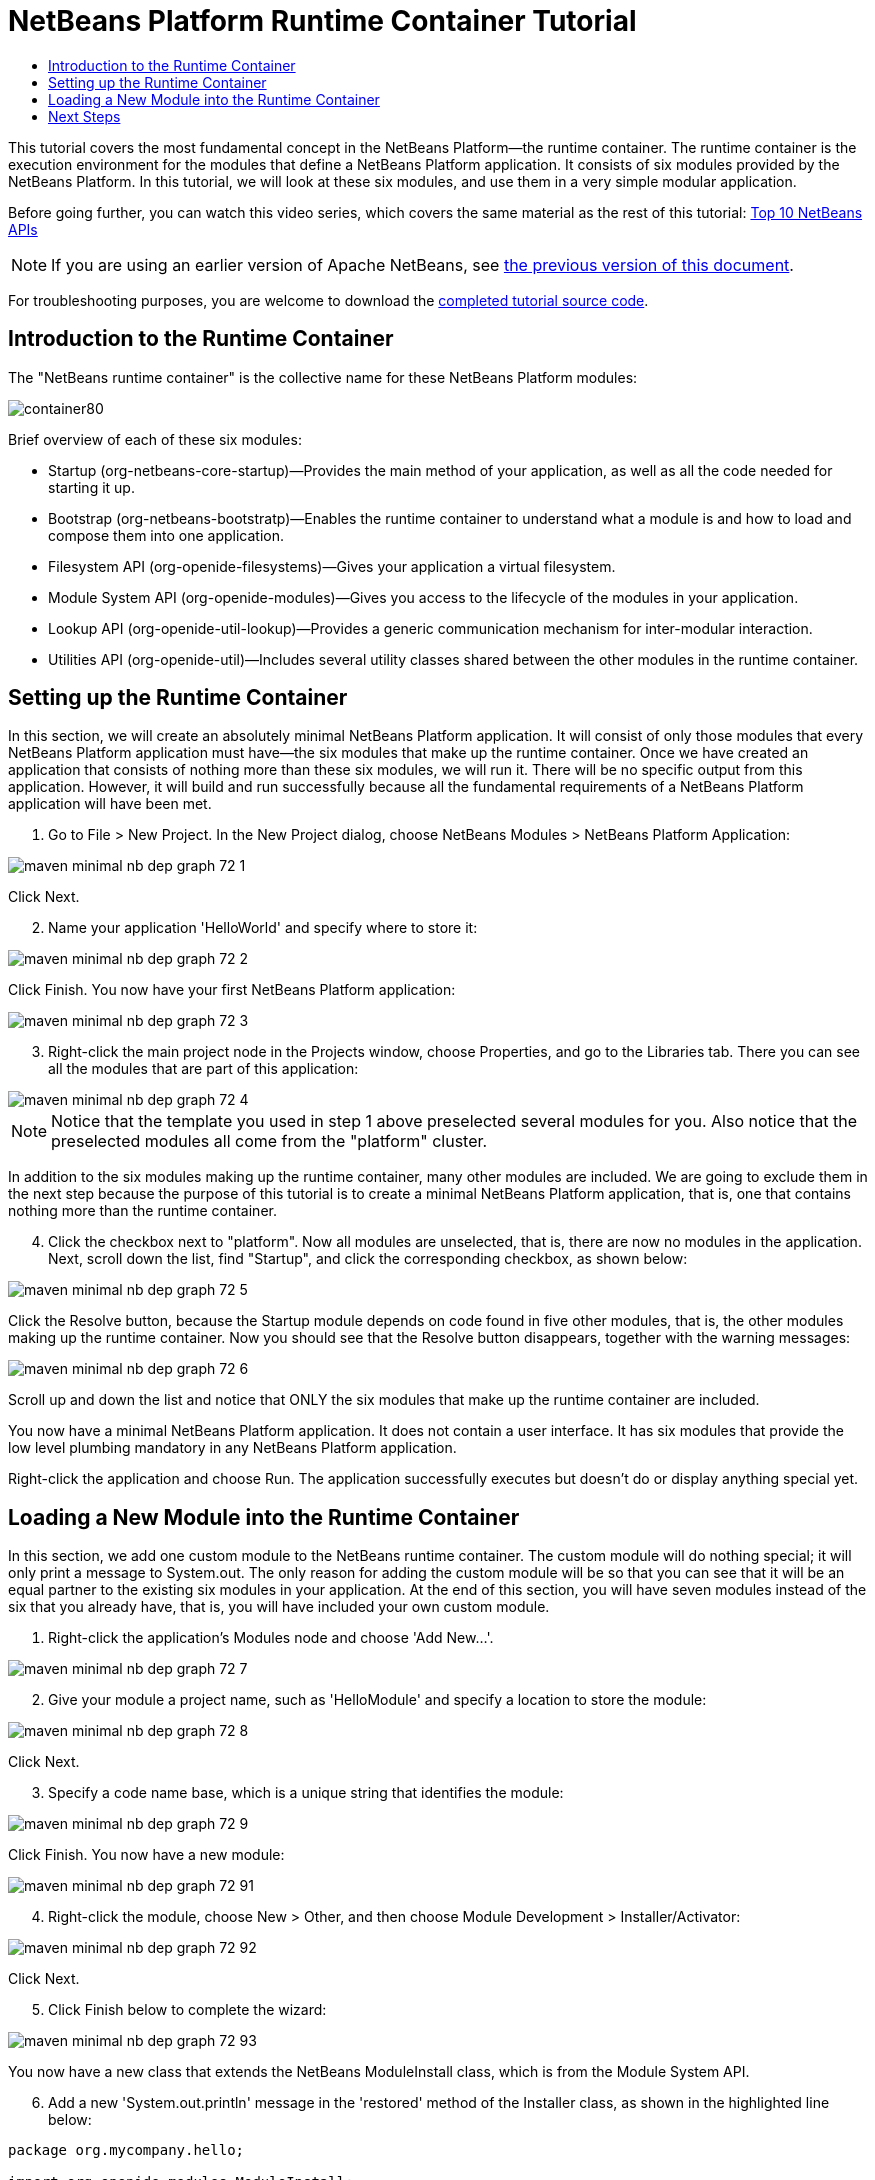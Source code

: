 // 
//     Licensed to the Apache Software Foundation (ASF) under one
//     or more contributor license agreements.  See the NOTICE file
//     distributed with this work for additional information
//     regarding copyright ownership.  The ASF licenses this file
//     to you under the Apache License, Version 2.0 (the
//     "License"); you may not use this file except in compliance
//     with the License.  You may obtain a copy of the License at
// 
//       http://www.apache.org/licenses/LICENSE-2.0
// 
//     Unless required by applicable law or agreed to in writing,
//     software distributed under the License is distributed on an
//     "AS IS" BASIS, WITHOUT WARRANTIES OR CONDITIONS OF ANY
//     KIND, either express or implied.  See the License for the
//     specific language governing permissions and limitations
//     under the License.
//

= NetBeans Platform Runtime Container Tutorial
:jbake-type: platform-tutorial
:jbake-tags: tutorials 
:markup-in-source: verbatim,quotes,macros
:jbake-status: published
:syntax: true
:source-highlighter: pygments
:toc: left
:toc-title:
:icons: font
:experimental:
:description: NetBeans Platform Runtime Container Tutorial - Apache NetBeans
:keywords: Apache NetBeans Platform, Platform Tutorials, NetBeans Platform Runtime Container Tutorial

This tutorial covers the most fundamental concept in the NetBeans Platform—the runtime container. The runtime container is the execution environment for the modules that define a NetBeans Platform application. It consists of six modules provided by the NetBeans Platform. In this tutorial, we will look at these six modules, and use them in a very simple modular application.

Before going further, you can watch this video series, which covers the same material as the rest of this tutorial:  link:nbm-10-top-apis.html[Top 10 NetBeans APIs]

NOTE: If you are using an earlier version of Apache NetBeans, see  link:74/nbm-runtime-container.html[the previous version of this document].







For troubleshooting purposes, you are welcome to download the  link:http://web.archive.org/web/20170409072842/http://java.net/projects/nb-api-samples/show/versions/8.0/tutorials/container[completed tutorial source code].


== Introduction to the Runtime Container

The "NetBeans runtime container" is the collective name for these NetBeans Platform modules:


image::images/container80.png[]

Brief overview of each of these six modules:

* Startup (org-netbeans-core-startup)—Provides the main method of your application, as well as all the code needed for starting it up.
* Bootstrap (org-netbeans-bootstratp)—Enables the runtime container to understand what a module is and how to load and compose them into one application.
* Filesystem API (org-openide-filesystems)—Gives your application a virtual filesystem.
* Module System API (org-openide-modules)—Gives you access to the lifecycle of the modules in your application.
* Lookup API (org-openide-util-lookup)—Provides a generic communication mechanism for inter-modular interaction.
* Utilities API (org-openide-util)—Includes several utility classes shared between the other modules in the runtime container.


== Setting up the Runtime Container

In this section, we will create an absolutely minimal NetBeans Platform application. It will consist of only those modules that every NetBeans Platform application must have—the six modules that make up the runtime container. Once we have created an application that consists of nothing more than these six modules, we will run it. There will be no specific output from this application. However, it will build and run successfully because all the fundamental requirements of a NetBeans Platform application will have been met.


[start=1]
1. Go to File > New Project. In the New Project dialog, choose NetBeans Modules > NetBeans Platform Application:


image::images/maven-minimal-nb-dep-graph-72-1.png[]

Click Next.


[start=2]
1. Name your application 'HelloWorld' and specify where to store it:


image::images/maven-minimal-nb-dep-graph-72-2.png[]

Click Finish. You now have your first NetBeans Platform application:


image::images/maven-minimal-nb-dep-graph-72-3.png[]


[start=3]
1. Right-click the main project node in the Projects window, choose Properties, and go to the Libraries tab. There you can see all the modules that are part of this application:


image::images/maven-minimal-nb-dep-graph-72-4.png[]

NOTE:  Notice that the template you used in step 1 above preselected several modules for you. Also notice that the preselected modules all come from the "platform" cluster.

In addition to the six modules making up the runtime container, many other modules are included. We are going to exclude them in the next step because the purpose of this tutorial is to create a minimal NetBeans Platform application, that is, one that contains nothing more than the runtime container.


[start=4]
1. Click the checkbox next to "platform". Now all modules are unselected, that is, there are now no modules in the application. Next, scroll down the list, find "Startup", and click the corresponding checkbox, as shown below: 


image::images/maven-minimal-nb-dep-graph-72-5.png[]

Click the Resolve button, because the Startup module depends on code found in five other modules, that is, the other modules making up the runtime container. Now you should see that the Resolve button disappears, together with the warning messages:


image::images/maven-minimal-nb-dep-graph-72-6.png[]

Scroll up and down the list and notice that ONLY the six modules that make up the runtime container are included.

You now have a minimal NetBeans Platform application. It does not contain a user interface. It has six modules that provide the low level plumbing mandatory in any NetBeans Platform application.

Right-click the application and choose Run. The application successfully executes but doesn't do or display anything special yet.


== Loading a New Module into the Runtime Container

In this section, we add one custom module to the NetBeans runtime container. The custom module will do nothing special; it will only print a message to System.out. The only reason for adding the custom module will be so that you can see that it will be an equal partner to the existing six modules in your application. At the end of this section, you will have seven modules instead of the six that you already have, that is, you will have included your own custom module.


[start=1]
1. Right-click the application's Modules node and choose 'Add New...'.


image::images/maven-minimal-nb-dep-graph-72-7.png[]


[start=2]
1. Give your module a project name, such as 'HelloModule' and specify a location to store the module:


image::images/maven-minimal-nb-dep-graph-72-8.png[]

Click Next.


[start=3]
1. Specify a code name base, which is a unique string that identifies the module: 


image::images/maven-minimal-nb-dep-graph-72-9.png[]

Click Finish. You now have a new module:


image::images/maven-minimal-nb-dep-graph-72-91.png[]


[start=4]
1. Right-click the module, choose New > Other, and then choose Module Development > Installer/Activator: 


image::images/maven-minimal-nb-dep-graph-72-92.png[]

Click Next.


[start=5]
1. Click Finish below to complete the wizard: 


image::images/maven-minimal-nb-dep-graph-72-93.png[]

You now have a new class that extends the NetBeans ModuleInstall class, which is from the Module System API.


[start=6]
1. Add a new 'System.out.println' message in the 'restored' method of the Installer class, as shown in the highlighted line below:

[source,java,subs="{markup-in-source}"]
----

package org.mycompany.hello;

import org.openide.modules.ModuleInstall;

public class Installer extends ModuleInstall {

    @Override
    public void restored() {
        *System.out.println("hello world!");*
    }
    
}
----


[start=7]
1. Run the application again and notice the 'Hello World' message in the application's output, in the Output window, which can be opened from the Window menu. The end of the stack trace, which includes the 'hello world' message, should be something like this:

[source,java,subs="{markup-in-source}"]
----

org.mycompany.hello.netbeans:
Generating Auto Update information for org.mycompany.hello
run:
run.run:
hello world!
-------------------------------------------------------------------------------
>Log Session: Friday, June 27, 2014 5:05:32 PM CEST
>System Info: 
  Product Version         = HelloWorld-Ant nbms-and-javadoc-1540-on-20140411
  Operating System        = Linux version 3.11.0-23-generic running on i386
  Java; VM; Vendor        = 1.8.0; Java HotSpot(TM) Server VM 25.0-b70; Oracle Corporation
  Runtime                 = Java(TM) SE Runtime Environment 1.8.0-b132
  Java Home               = /home/geertjan/jdk1.8.0/jre
  System Locale; Encoding = en_US (helloworld_ant); UTF-8
  Home Directory          = /home/geertjan
  Current Directory       = /home/geertjan/NetBeansProjects/api-samples/versions/8.0/tutorials/container/HelloWorld-Ant
  User Directory          = /home/geertjan/NetBeansProjects/api-samples/versions/8.0/tutorials/container/HelloWorld-Ant/build/testuserdir
  Cache Directory         = /home/geertjan/NetBeansProjects/api-samples/versions/8.0/tutorials/container/HelloWorld-Ant/build/testuserdir/var/cache
  Installation            = /home/geertjan/NetBeansProjects/api-samples/versions/8.0/tutorials/container/HelloWorld-Ant/build/cluster
                            /home/geertjan/netbeans-8.0/platform
                            /home/geertjan/netbeans-8.0/platform
  Boot &amp; Ext. Classpath   = /home/geertjan/jdk1.8.0/jre/lib/resources.jar:/home/geertjan/jdk1.8.0/jre/lib/rt.jar:/home/geertjan/jdk1.8.0/jre/lib/sunrsasign.jar:/home/geertjan/jdk1.8.0/jre/lib/jsse.jar:/home/geertjan/jdk1.8.0/jre/lib/jce.jar:/home/geertjan/jdk1.8.0/jre/lib/charsets.jar:/home/geertjan/jdk1.8.0/jre/lib/jfr.jar:/home/geertjan/jdk1.8.0/jre/classes:/home/geertjan/jdk1.8.0/jre/lib/ext/nashorn.jar:/home/geertjan/jdk1.8.0/jre/lib/ext/dnsns.jar:/home/geertjan/jdk1.8.0/jre/lib/ext/sunec.jar:/home/geertjan/jdk1.8.0/jre/lib/ext/localedata.jar:/home/geertjan/jdk1.8.0/jre/lib/ext/sunjce_provider.jar:/home/geertjan/jdk1.8.0/jre/lib/ext/jfxrt.jar:/home/geertjan/jdk1.8.0/jre/lib/ext/sunpkcs11.jar:/home/geertjan/jdk1.8.0/jre/lib/ext/zipfs.jar:/home/geertjan/jdk1.8.0/jre/lib/ext/cldrdata.jar:/usr/java/packages/lib/ext/jpcap.jar
  Application Classpath   = /home/geertjan/netbeans-8.0/platform/lib/boot.jar:/home/geertjan/netbeans-8.0/platform/lib/org-openide-modules.jar:/home/geertjan/netbeans-8.0/platform/lib/org-openide-util-lookup.jar:/home/geertjan/netbeans-8.0/platform/lib/org-openide-util.jar:/home/geertjan/netbeans-8.0/platform/lib/locale/boot_ja.jar:/home/geertjan/netbeans-8.0/platform/lib/locale/boot_pt_BR.jar:/home/geertjan/netbeans-8.0/platform/lib/locale/boot_ru.jar:/home/geertjan/netbeans-8.0/platform/lib/locale/boot_zh_CN.jar:/home/geertjan/netbeans-8.0/platform/lib/locale/org-openide-modules_ja.jar:/home/geertjan/netbeans-8.0/platform/lib/locale/org-openide-modules_pt_BR.jar:/home/geertjan/netbeans-8.0/platform/lib/locale/org-openide-modules_ru.jar:/home/geertjan/netbeans-8.0/platform/lib/locale/org-openide-modules_zh_CN.jar:/home/geertjan/netbeans-8.0/platform/lib/locale/org-openide-util-lookup_ja.jar:/home/geertjan/netbeans-8.0/platform/lib/locale/org-openide-util-lookup_pt_BR.jar:/home/geertjan/netbeans-8.0/platform/lib/locale/org-openide-util-lookup_ru.jar:/home/geertjan/netbeans-8.0/platform/lib/locale/org-openide-util-lookup_zh_CN.jar:/home/geertjan/netbeans-8.0/platform/lib/locale/org-openide-util_ja.jar:/home/geertjan/netbeans-8.0/platform/lib/locale/org-openide-util_pt_BR.jar:/home/geertjan/netbeans-8.0/platform/lib/locale/org-openide-util_ru.jar:/home/geertjan/netbeans-8.0/platform/lib/locale/org-openide-util_zh_CN.jar:/home/geertjan/jdk1.8.0/lib/dt.jar:/home/geertjan/jdk1.8.0/lib/tools.jar
  Startup Classpath       = /home/geertjan/netbeans-8.0/platform/core/core.jar:/home/geertjan/netbeans-8.0/platform/core/org-openide-filesystems.jar:/home/geertjan/netbeans-8.0/platform/core/locale/core_ru.jar:/home/geertjan/netbeans-8.0/platform/core/locale/core_zh_CN.jar:/home/geertjan/netbeans-8.0/platform/core/locale/org-openide-filesystems_ru.jar:/home/geertjan/netbeans-8.0/platform/core/locale/org-openide-filesystems_ja.jar:/home/geertjan/netbeans-8.0/platform/core/locale/org-openide-filesystems_zh_CN.jar:/home/geertjan/netbeans-8.0/platform/core/locale/org-openide-filesystems_pt_BR.jar:/home/geertjan/netbeans-8.0/platform/core/locale/core_ja.jar:/home/geertjan/netbeans-8.0/platform/core/locale/core_pt_BR.jar:/home/geertjan/NetBeansProjects/api-samples/versions/8.0/tutorials/container/HelloWorld-Ant/build/cluster/core/locale/core_helloworld_ant.jar
-------------------------------------------------------------------------------
INFO [org.netbeans.core.startup.NbEvents]: Turning on modules:
	org.openide.util.lookup [8.24.1 201403101706]
	org.openide.util [8.37.1 201403101706]
	org.openide.modules [7.42.1 201403101706]
	org.openide.filesystems [8.10.1 201403101706]
	org.netbeans.bootstrap/1 [2.67.1 201403101706]
	org.netbeans.core.startup/1 [1.54 nbms-and-javadoc-1540-on-20140411]
	org.mycompany.hello [1.0 140627]
BUILD SUCCESSFUL (total time: 18 seconds)
----

In this tutorial, you have used the least amount of NetBeans Platform modules that any NetBeans Platform application requires, that is, the NetBeans runtime container, consisting of six modules. You added a custom module, that is, a module that you created yourself. The custom module printed a message into the Output window.

Notice that you did not need to create a main method because the NetBeans runtime container contains one already. The "module" concept was also predefined in the NetBeans runtime container. Other features of the NetBeans runtime container will be introduced as you take the next steps outlined below.

link:http://netbeans.apache.org/community/mailing-lists.html[Send Us Your Feedback]


== Next Steps

To continue your journey on the NetBeans Platform, see:

*  link:https://netbeans.org/features/platform/features.html[NetBeans Platform Features]
*  link:nbm-quick-start.html[NetBeans Platform Quick Start]
*  link:nbm-selection-1.html[NetBeans Selection Management Tutorial I—Using a TopComponent's Lookup]
*  link:nbm-10-top-apis.html[Top 10 NetBeans APIs]
